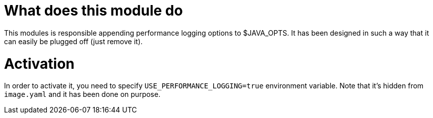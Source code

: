 What does this module do
========================

This modules is responsible appending performance logging options to $JAVA_OPTS. It has been designed in such a way
that it can easily be plugged off (just remove it).

Activation
==========

In order to activate it, you need to specify `USE_PERFORMANCE_LOGGING=true` environment variable. Note that it's hidden
from `image.yaml` and it has been done on purpose.
